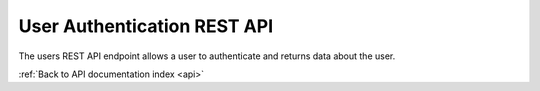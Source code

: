 .. _api-users:

User Authentication REST API
============================

The users REST API endpoint allows a user to authenticate and returns data
about the user.

.. http:get:: /api/users

   User information.

   **Example request**:

   .. sourcecode:: http

      GET /api/users HTTP/1.1
      Host: example.com
      Accept: application/json, text/javascript

   **Example response**:

   .. sourcecode:: http

      HTTP/1.1 200 OK
      Content-Type: text/javascript

    {
    }

   :statuscode 200: no error

:ref:`Back to API documentation index <api>`
